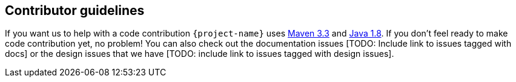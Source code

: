 == Contributor guidelines

If you want us to help with a code contribution `{project-name}` uses https://maven.apache.org/download.cgi?Preferred=ftp://mirror.reverse.net/pub/apache/[Maven 3.3] and http://www.oracle.com/technetwork/java/javase/downloads/jdk8-downloads-2133151.html[Java 1.8]. If you don't feel ready to make code contribution yet, no problem! You can also check out the documentation issues [TODO: Include link to issues tagged with docs] or the design issues that we have [TODO: include link to issues tagged with design issues].

